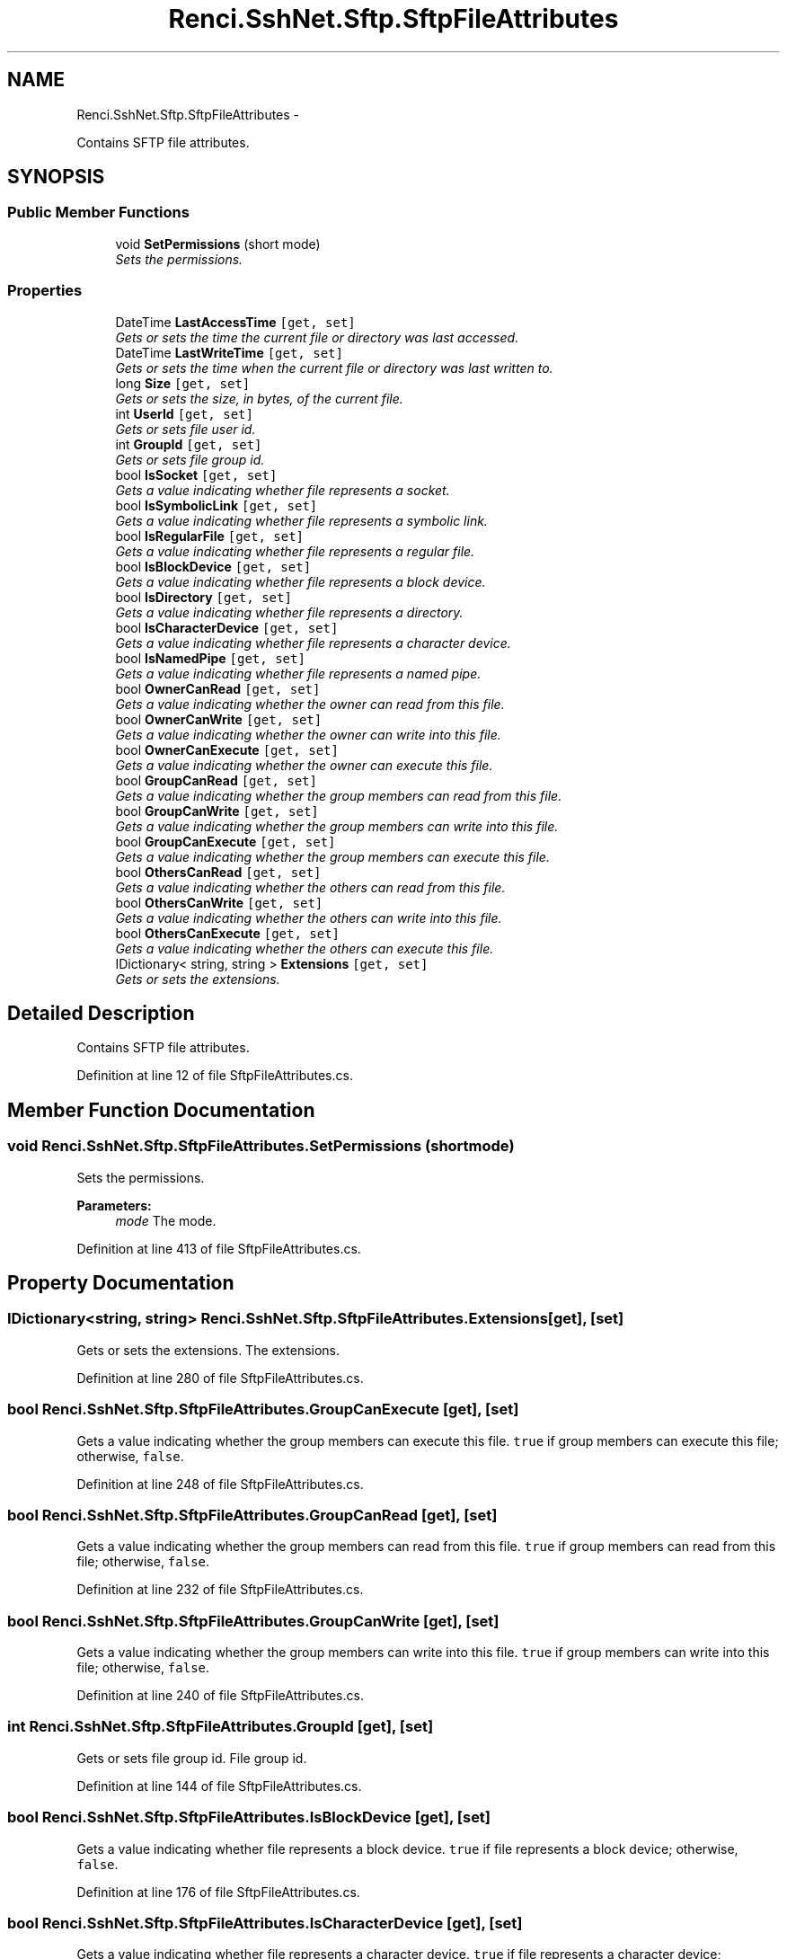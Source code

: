 .TH "Renci.SshNet.Sftp.SftpFileAttributes" 3 "Fri Jul 5 2013" "Version 1.0" "HSA.InfoSys" \" -*- nroff -*-
.ad l
.nh
.SH NAME
Renci.SshNet.Sftp.SftpFileAttributes \- 
.PP
Contains SFTP file attributes\&.  

.SH SYNOPSIS
.br
.PP
.SS "Public Member Functions"

.in +1c
.ti -1c
.RI "void \fBSetPermissions\fP (short mode)"
.br
.RI "\fISets the permissions\&. \fP"
.in -1c
.SS "Properties"

.in +1c
.ti -1c
.RI "DateTime \fBLastAccessTime\fP\fC [get, set]\fP"
.br
.RI "\fIGets or sets the time the current file or directory was last accessed\&. \fP"
.ti -1c
.RI "DateTime \fBLastWriteTime\fP\fC [get, set]\fP"
.br
.RI "\fIGets or sets the time when the current file or directory was last written to\&. \fP"
.ti -1c
.RI "long \fBSize\fP\fC [get, set]\fP"
.br
.RI "\fIGets or sets the size, in bytes, of the current file\&. \fP"
.ti -1c
.RI "int \fBUserId\fP\fC [get, set]\fP"
.br
.RI "\fIGets or sets file user id\&. \fP"
.ti -1c
.RI "int \fBGroupId\fP\fC [get, set]\fP"
.br
.RI "\fIGets or sets file group id\&. \fP"
.ti -1c
.RI "bool \fBIsSocket\fP\fC [get, set]\fP"
.br
.RI "\fIGets a value indicating whether file represents a socket\&. \fP"
.ti -1c
.RI "bool \fBIsSymbolicLink\fP\fC [get, set]\fP"
.br
.RI "\fIGets a value indicating whether file represents a symbolic link\&. \fP"
.ti -1c
.RI "bool \fBIsRegularFile\fP\fC [get, set]\fP"
.br
.RI "\fIGets a value indicating whether file represents a regular file\&. \fP"
.ti -1c
.RI "bool \fBIsBlockDevice\fP\fC [get, set]\fP"
.br
.RI "\fIGets a value indicating whether file represents a block device\&. \fP"
.ti -1c
.RI "bool \fBIsDirectory\fP\fC [get, set]\fP"
.br
.RI "\fIGets a value indicating whether file represents a directory\&. \fP"
.ti -1c
.RI "bool \fBIsCharacterDevice\fP\fC [get, set]\fP"
.br
.RI "\fIGets a value indicating whether file represents a character device\&. \fP"
.ti -1c
.RI "bool \fBIsNamedPipe\fP\fC [get, set]\fP"
.br
.RI "\fIGets a value indicating whether file represents a named pipe\&. \fP"
.ti -1c
.RI "bool \fBOwnerCanRead\fP\fC [get, set]\fP"
.br
.RI "\fIGets a value indicating whether the owner can read from this file\&. \fP"
.ti -1c
.RI "bool \fBOwnerCanWrite\fP\fC [get, set]\fP"
.br
.RI "\fIGets a value indicating whether the owner can write into this file\&. \fP"
.ti -1c
.RI "bool \fBOwnerCanExecute\fP\fC [get, set]\fP"
.br
.RI "\fIGets a value indicating whether the owner can execute this file\&. \fP"
.ti -1c
.RI "bool \fBGroupCanRead\fP\fC [get, set]\fP"
.br
.RI "\fIGets a value indicating whether the group members can read from this file\&. \fP"
.ti -1c
.RI "bool \fBGroupCanWrite\fP\fC [get, set]\fP"
.br
.RI "\fIGets a value indicating whether the group members can write into this file\&. \fP"
.ti -1c
.RI "bool \fBGroupCanExecute\fP\fC [get, set]\fP"
.br
.RI "\fIGets a value indicating whether the group members can execute this file\&. \fP"
.ti -1c
.RI "bool \fBOthersCanRead\fP\fC [get, set]\fP"
.br
.RI "\fIGets a value indicating whether the others can read from this file\&. \fP"
.ti -1c
.RI "bool \fBOthersCanWrite\fP\fC [get, set]\fP"
.br
.RI "\fIGets a value indicating whether the others can write into this file\&. \fP"
.ti -1c
.RI "bool \fBOthersCanExecute\fP\fC [get, set]\fP"
.br
.RI "\fIGets a value indicating whether the others can execute this file\&. \fP"
.ti -1c
.RI "IDictionary< string, string > \fBExtensions\fP\fC [get, set]\fP"
.br
.RI "\fIGets or sets the extensions\&. \fP"
.in -1c
.SH "Detailed Description"
.PP 
Contains SFTP file attributes\&. 


.PP
Definition at line 12 of file SftpFileAttributes\&.cs\&.
.SH "Member Function Documentation"
.PP 
.SS "void Renci\&.SshNet\&.Sftp\&.SftpFileAttributes\&.SetPermissions (shortmode)"

.PP
Sets the permissions\&. 
.PP
\fBParameters:\fP
.RS 4
\fImode\fP The mode\&.
.RE
.PP

.PP
Definition at line 413 of file SftpFileAttributes\&.cs\&.
.SH "Property Documentation"
.PP 
.SS "IDictionary<string, string> Renci\&.SshNet\&.Sftp\&.SftpFileAttributes\&.Extensions\fC [get]\fP, \fC [set]\fP"

.PP
Gets or sets the extensions\&. The extensions\&. 
.PP
Definition at line 280 of file SftpFileAttributes\&.cs\&.
.SS "bool Renci\&.SshNet\&.Sftp\&.SftpFileAttributes\&.GroupCanExecute\fC [get]\fP, \fC [set]\fP"

.PP
Gets a value indicating whether the group members can execute this file\&. \fCtrue\fP if group members can execute this file; otherwise, \fCfalse\fP\&. 
.PP
Definition at line 248 of file SftpFileAttributes\&.cs\&.
.SS "bool Renci\&.SshNet\&.Sftp\&.SftpFileAttributes\&.GroupCanRead\fC [get]\fP, \fC [set]\fP"

.PP
Gets a value indicating whether the group members can read from this file\&. \fCtrue\fP if group members can read from this file; otherwise, \fCfalse\fP\&. 
.PP
Definition at line 232 of file SftpFileAttributes\&.cs\&.
.SS "bool Renci\&.SshNet\&.Sftp\&.SftpFileAttributes\&.GroupCanWrite\fC [get]\fP, \fC [set]\fP"

.PP
Gets a value indicating whether the group members can write into this file\&. \fCtrue\fP if group members can write into this file; otherwise, \fCfalse\fP\&. 
.PP
Definition at line 240 of file SftpFileAttributes\&.cs\&.
.SS "int Renci\&.SshNet\&.Sftp\&.SftpFileAttributes\&.GroupId\fC [get]\fP, \fC [set]\fP"

.PP
Gets or sets file group id\&. File group id\&. 
.PP
Definition at line 144 of file SftpFileAttributes\&.cs\&.
.SS "bool Renci\&.SshNet\&.Sftp\&.SftpFileAttributes\&.IsBlockDevice\fC [get]\fP, \fC [set]\fP"

.PP
Gets a value indicating whether file represents a block device\&. \fCtrue\fP if file represents a block device; otherwise, \fCfalse\fP\&. 
.PP
Definition at line 176 of file SftpFileAttributes\&.cs\&.
.SS "bool Renci\&.SshNet\&.Sftp\&.SftpFileAttributes\&.IsCharacterDevice\fC [get]\fP, \fC [set]\fP"

.PP
Gets a value indicating whether file represents a character device\&. \fCtrue\fP if file represents a character device; otherwise, \fCfalse\fP\&. 
.PP
Definition at line 192 of file SftpFileAttributes\&.cs\&.
.SS "bool Renci\&.SshNet\&.Sftp\&.SftpFileAttributes\&.IsDirectory\fC [get]\fP, \fC [set]\fP"

.PP
Gets a value indicating whether file represents a directory\&. \fCtrue\fP if file represents a directory; otherwise, \fCfalse\fP\&. 
.PP
Definition at line 184 of file SftpFileAttributes\&.cs\&.
.SS "bool Renci\&.SshNet\&.Sftp\&.SftpFileAttributes\&.IsNamedPipe\fC [get]\fP, \fC [set]\fP"

.PP
Gets a value indicating whether file represents a named pipe\&. \fCtrue\fP if file represents a named pipe; otherwise, \fCfalse\fP\&. 
.PP
Definition at line 200 of file SftpFileAttributes\&.cs\&.
.SS "bool Renci\&.SshNet\&.Sftp\&.SftpFileAttributes\&.IsRegularFile\fC [get]\fP, \fC [set]\fP"

.PP
Gets a value indicating whether file represents a regular file\&. \fCtrue\fP if file represents a regular file; otherwise, \fCfalse\fP\&. 
.PP
Definition at line 168 of file SftpFileAttributes\&.cs\&.
.SS "bool Renci\&.SshNet\&.Sftp\&.SftpFileAttributes\&.IsSocket\fC [get]\fP, \fC [set]\fP"

.PP
Gets a value indicating whether file represents a socket\&. \fCtrue\fP if file represents a socket; otherwise, \fCfalse\fP\&. 
.PP
Definition at line 152 of file SftpFileAttributes\&.cs\&.
.SS "bool Renci\&.SshNet\&.Sftp\&.SftpFileAttributes\&.IsSymbolicLink\fC [get]\fP, \fC [set]\fP"

.PP
Gets a value indicating whether file represents a symbolic link\&. \fCtrue\fP if file represents a symbolic link; otherwise, \fCfalse\fP\&. 
.PP
Definition at line 160 of file SftpFileAttributes\&.cs\&.
.SS "DateTime Renci\&.SshNet\&.Sftp\&.SftpFileAttributes\&.LastAccessTime\fC [get]\fP, \fC [set]\fP"

.PP
Gets or sets the time the current file or directory was last accessed\&. The time that the current file or directory was last accessed\&. 
.PP
Definition at line 112 of file SftpFileAttributes\&.cs\&.
.SS "DateTime Renci\&.SshNet\&.Sftp\&.SftpFileAttributes\&.LastWriteTime\fC [get]\fP, \fC [set]\fP"

.PP
Gets or sets the time when the current file or directory was last written to\&. The time the current file was last written\&. 
.PP
Definition at line 120 of file SftpFileAttributes\&.cs\&.
.SS "bool Renci\&.SshNet\&.Sftp\&.SftpFileAttributes\&.OthersCanExecute\fC [get]\fP, \fC [set]\fP"

.PP
Gets a value indicating whether the others can execute this file\&. \fCtrue\fP if others can execute this file; otherwise, \fCfalse\fP\&. 
.PP
Definition at line 272 of file SftpFileAttributes\&.cs\&.
.SS "bool Renci\&.SshNet\&.Sftp\&.SftpFileAttributes\&.OthersCanRead\fC [get]\fP, \fC [set]\fP"

.PP
Gets a value indicating whether the others can read from this file\&. \fCtrue\fP if others can read from this file; otherwise, \fCfalse\fP\&. 
.PP
Definition at line 256 of file SftpFileAttributes\&.cs\&.
.SS "bool Renci\&.SshNet\&.Sftp\&.SftpFileAttributes\&.OthersCanWrite\fC [get]\fP, \fC [set]\fP"

.PP
Gets a value indicating whether the others can write into this file\&. \fCtrue\fP if others can write into this file; otherwise, \fCfalse\fP\&. 
.PP
Definition at line 264 of file SftpFileAttributes\&.cs\&.
.SS "bool Renci\&.SshNet\&.Sftp\&.SftpFileAttributes\&.OwnerCanExecute\fC [get]\fP, \fC [set]\fP"

.PP
Gets a value indicating whether the owner can execute this file\&. \fCtrue\fP if owner can execute this file; otherwise, \fCfalse\fP\&. 
.PP
Definition at line 224 of file SftpFileAttributes\&.cs\&.
.SS "bool Renci\&.SshNet\&.Sftp\&.SftpFileAttributes\&.OwnerCanRead\fC [get]\fP, \fC [set]\fP"

.PP
Gets a value indicating whether the owner can read from this file\&. \fCtrue\fP if owner can read from this file; otherwise, \fCfalse\fP\&. 
.PP
Definition at line 208 of file SftpFileAttributes\&.cs\&.
.SS "bool Renci\&.SshNet\&.Sftp\&.SftpFileAttributes\&.OwnerCanWrite\fC [get]\fP, \fC [set]\fP"

.PP
Gets a value indicating whether the owner can write into this file\&. \fCtrue\fP if owner can write into this file; otherwise, \fCfalse\fP\&. 
.PP
Definition at line 216 of file SftpFileAttributes\&.cs\&.
.SS "long Renci\&.SshNet\&.Sftp\&.SftpFileAttributes\&.Size\fC [get]\fP, \fC [set]\fP"

.PP
Gets or sets the size, in bytes, of the current file\&. The size of the current file in bytes\&. 
.PP
Definition at line 128 of file SftpFileAttributes\&.cs\&.
.SS "int Renci\&.SshNet\&.Sftp\&.SftpFileAttributes\&.UserId\fC [get]\fP, \fC [set]\fP"

.PP
Gets or sets file user id\&. File user id\&. 
.PP
Definition at line 136 of file SftpFileAttributes\&.cs\&.

.SH "Author"
.PP 
Generated automatically by Doxygen for HSA\&.InfoSys from the source code\&.
